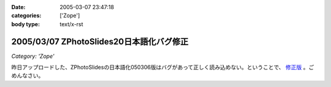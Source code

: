 :date: 2005-03-07 23:47:18
:categories: ['Zope']
:body type: text/x-rst

=========================================
2005/03/07 ZPhotoSlides20日本語化バグ修正
=========================================

*Category: 'Zope'*

昨日アップロードした、ZPhotoSlidesの日本語化050306版はバグがあって正しく読み込めない。ということで、 `修正版`_ 。ごめんなさい。

.. _`修正版`: http://www.freia.jp/taka/wiki/ZPhotoSlides



.. :extend type: text/plain
.. :extend:
